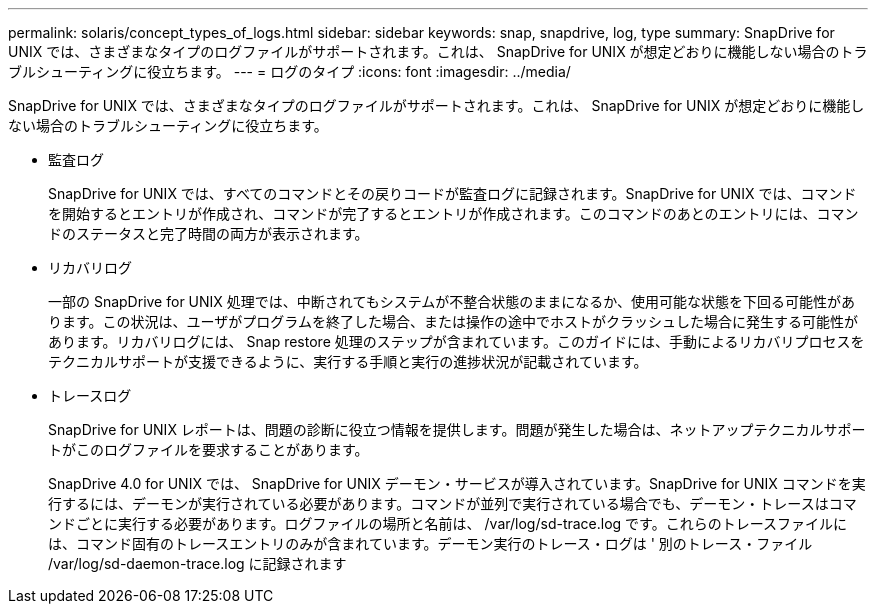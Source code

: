 ---
permalink: solaris/concept_types_of_logs.html 
sidebar: sidebar 
keywords: snap, snapdrive, log, type 
summary: SnapDrive for UNIX では、さまざまなタイプのログファイルがサポートされます。これは、 SnapDrive for UNIX が想定どおりに機能しない場合のトラブルシューティングに役立ちます。 
---
= ログのタイプ
:icons: font
:imagesdir: ../media/


[role="lead"]
SnapDrive for UNIX では、さまざまなタイプのログファイルがサポートされます。これは、 SnapDrive for UNIX が想定どおりに機能しない場合のトラブルシューティングに役立ちます。

* 監査ログ
+
SnapDrive for UNIX では、すべてのコマンドとその戻りコードが監査ログに記録されます。SnapDrive for UNIX では、コマンドを開始するとエントリが作成され、コマンドが完了するとエントリが作成されます。このコマンドのあとのエントリには、コマンドのステータスと完了時間の両方が表示されます。

* リカバリログ
+
一部の SnapDrive for UNIX 処理では、中断されてもシステムが不整合状態のままになるか、使用可能な状態を下回る可能性があります。この状況は、ユーザがプログラムを終了した場合、または操作の途中でホストがクラッシュした場合に発生する可能性があります。リカバリログには、 Snap restore 処理のステップが含まれています。このガイドには、手動によるリカバリプロセスをテクニカルサポートが支援できるように、実行する手順と実行の進捗状況が記載されています。

* トレースログ
+
SnapDrive for UNIX レポートは、問題の診断に役立つ情報を提供します。問題が発生した場合は、ネットアップテクニカルサポートがこのログファイルを要求することがあります。

+
SnapDrive 4.0 for UNIX では、 SnapDrive for UNIX デーモン・サービスが導入されています。SnapDrive for UNIX コマンドを実行するには、デーモンが実行されている必要があります。コマンドが並列で実行されている場合でも、デーモン・トレースはコマンドごとに実行する必要があります。ログファイルの場所と名前は、 /var/log/sd-trace.log です。これらのトレースファイルには、コマンド固有のトレースエントリのみが含まれています。デーモン実行のトレース・ログは ' 別のトレース・ファイル /var/log/sd-daemon-trace.log に記録されます


